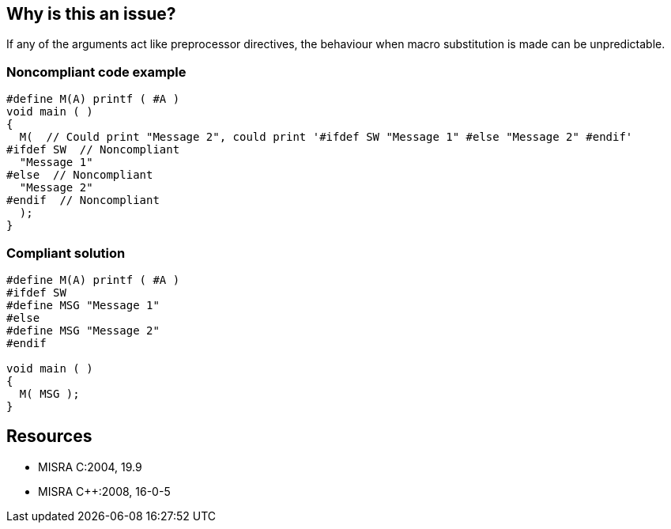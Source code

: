 == Why is this an issue?

If any of the arguments act like preprocessor directives, the behaviour when macro substitution is made can be unpredictable.


=== Noncompliant code example

[source,cpp]
----
#define M(A) printf ( #A )
void main ( )
{
  M(  // Could print "Message 2", could print '#ifdef SW "Message 1" #else "Message 2" #endif'
#ifdef SW  // Noncompliant
  "Message 1"
#else  // Noncompliant
  "Message 2"
#endif  // Noncompliant
  );
}
----


=== Compliant solution

[source,cpp]
----
#define M(A) printf ( #A )
#ifdef SW
#define MSG "Message 1"
#else
#define MSG "Message 2"
#endif

void main ( )
{
  M( MSG );
}
----


== Resources

* MISRA C:2004, 19.9
* MISRA {cpp}:2008, 16-0-5


ifdef::env-github,rspecator-view[]

'''
== Implementation Specification
(visible only on this page)

=== Message

Remove "#xxx" from this macro expansion.


'''
== Comments And Links
(visible only on this page)

=== relates to: S960

=== relates to: S967

=== on 21 Oct 2014, 19:28:47 Ann Campbell wrote:
\[~samuel.mercier], 

* Please incorporate the text under the code headings either into the code samples as comments or into the description. 
* The message makes it sound like only one issue will be logged per macro no matter how many preprocessing directives there are in it? If so, I disagree & would prefer to see a message like 'Remove "#xxx" from this macro.'
* Also, "unpredictable" sounds like Reliability to me, rather than Maintainability.
* And finally, this is likely a "bug".

endif::env-github,rspecator-view[]
